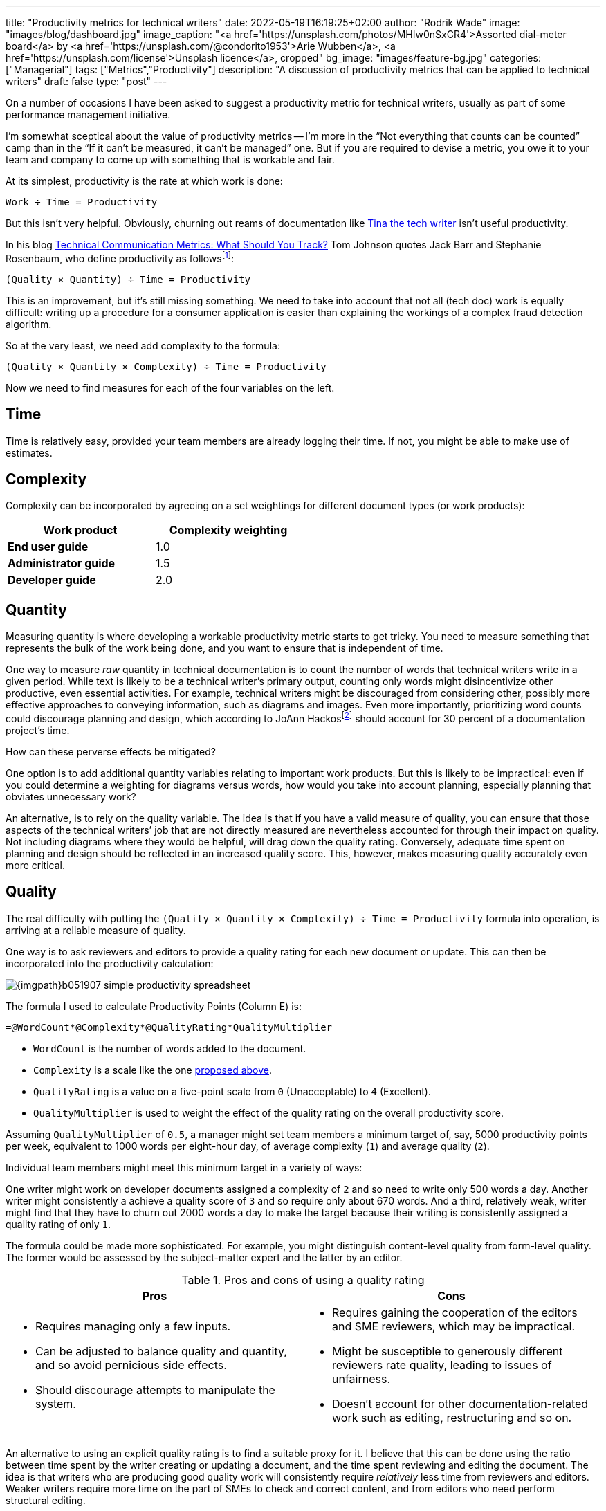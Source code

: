 ---
title: "Productivity metrics for technical writers"
date: 2022-05-19T16:19:25+02:00
author: "Rodrik Wade"
image: "images/blog/dashboard.jpg"
image_caption: "<a href='https://unsplash.com/photos/MHIw0nSxCR4'>Assorted dial-meter board</a> by <a href='https://unsplash.com/@condorito1953'>Arie Wubben</a>, <a href='https://unsplash.com/license'>Unsplash licence</a>, cropped"
bg_image: "images/feature-bg.jpg"
categories: ["Managerial"]
tags: ["Metrics","Productivity"]
description: "A discussion of productivity metrics that can be applied to technical writers"
draft: false
type: "post"
---

On a number of occasions I have been asked to suggest a productivity metric for technical writers, usually as part of some performance management initiative.

I'm somewhat sceptical about the value of productivity metrics -- I'm more in the "`Not everything that counts can be counted`" camp than in the "`If it can't be measured, it can't be managed`" one.
But if you are required to devise a metric, you owe it to your team and company to come up with something that is workable and fair.

At its simplest, productivity is the rate at which work is done:

....
Work ÷ Time = Productivity
....

But this isn't very helpful.
Obviously, churning out reams of documentation like https://dilbert.com/strip/2007-11-28[Tina the tech writer^] isn't useful productivity.

In his blog https://idratherbewriting.com/2012/03/02/technical-communication-metrics-what-should-you-track/[Technical Communication Metrics: What Should You Track?] Tom Johnson quotes Jack Barr and Stephanie Rosenbaum, who define productivity as follows{empty}footnote:[Barr, J.P. and Rosenbaum, S . (2003) _Documentation and Training Productivity Benchmarks_, Volume 50, No. 4, Nov 2003. p471.]:

....
(Quality × Quantity) ÷ Time = Productivity
....


This is an improvement, but it's still missing something.
We need to take into account that not all (tech doc) work is equally difficult:
writing up a procedure for a consumer application is easier than explaining the workings of a complex fraud detection algorithm.

So at the very least, we need add complexity to the formula:

....
(Quality × Quantity × Complexity) ÷ Time = Productivity
....

Now we need to find measures for each of the four variables on the left.

== Time

Time is relatively easy, provided your team members are already logging their time.
If not, you might be able to make use of estimates.

[#_Complexity]
== Complexity

Complexity can be incorporated by agreeing on a set weightings for different document types (or work products):

[cols="s,>",width=50%]
|===
|Work product | Complexity weighting

|End user guide
|1.0

|Administrator guide
|1.5

|Developer guide
|2.0

|===

== Quantity

Measuring quantity is where developing a workable productivity metric starts to get tricky.
You need to measure something that represents the bulk of the work being done, and you want to ensure that is independent of time.

One way to measure _raw_ quantity in technical documentation is to count the number of words that technical writers write in a given period.
While text is likely to be a technical writer's primary output, counting only words might disincentivize other productive, even essential activities.
For example, technical writers might be discouraged from considering other, possibly more effective approaches to conveying information, such as diagrams and images.
Even more importantly, prioritizing word counts could discourage planning and design, which according to JoAnn Hackos{empty}footnote:[Hackos, JoAnn T. (2007) _Information Development: Managing Your Documentation Projects, Portfolio, and People_, p334]  should account for 30 percent of a documentation project's time.

How can these perverse effects be mitigated?

One option is to add additional quantity variables relating to important work products.
But this is likely to be impractical: even if you could determine a weighting for diagrams versus words, how would you take into account planning, especially planning that obviates unnecessary work?

An alternative, is to rely on the quality variable.
The idea is that if you have a valid measure of quality, you can ensure that those aspects of the technical writers`' job that are not directly measured are nevertheless accounted for through their impact on quality.
Not including diagrams where they would be helpful, will drag down the quality rating.
Conversely, adequate time spent on planning and design should be reflected in an increased quality score.
This, however, makes measuring quality accurately even more critical.

== Quality

The real difficulty with putting the `(Quality × Quantity × Complexity) ÷ Time = Productivity` formula into operation, is arriving at a reliable measure of quality.

One way is to ask reviewers and editors to provide a quality rating for each new document or update.
This can then be incorporated into the productivity calculation:

image::{imgpath}b051907-simple-productivity-spreadsheet.png[]

The formula I used to calculate Productivity Points (Column E) is:

[source]
----
=@WordCount*@Complexity*@QualityRating*QualityMultiplier
----

* `WordCount` is the number of words added to the document.

* `Complexity` is a scale like the one <<_Complexity,proposed above>>.

* `QualityRating` is a value on a five-point scale from `0` (Unacceptable) to `4` (Excellent).

* `QualityMultiplier` is used to weight the effect of the quality rating on the overall productivity score.

Assuming `QualityMultiplier` of `0.5`, a manager might set team members a minimum target of, say, 5000 productivity points per week, equivalent to 1000 words per eight-hour day, of average complexity (`1`) and average quality (`2`).

Individual team members might meet this minimum target in a variety of ways:

One writer might work on developer documents assigned a complexity of `2` and so need to write only 500 words a day.
Another writer might consistently a achieve a quality score of `3` and so require only about 670 words.
And a third, relatively weak, writer might find that they have to churn out 2000 words a day to make the target because their writing is consistently assigned a quality rating of only `1`.

The formula could be made more sophisticated.
For example, you might distinguish content-level quality from form-level quality.
The former would be assessed by the subject-matter expert and the latter by an editor.

.Pros and cons of using a quality rating
[cols="a,a"]
|===
|Pros |Cons

|
* Requires managing only a few inputs.

* Can be adjusted to balance quality and quantity, and so avoid pernicious side effects.

* Should discourage attempts to manipulate the system.

|
* Requires gaining the cooperation of the editors and SME reviewers, which may be impractical.

* Might be susceptible to generously different reviewers rate quality, leading to issues of unfairness.

* Doesn't account for other documentation-related work such as editing, restructuring and so on.

|===

An alternative to using an explicit quality rating is to find a suitable proxy for it.
I believe that this can be done using the ratio between time spent by the writer creating or updating a document, and the time spent reviewing and editing the document.
The idea is that writers who are producing good quality work will consistently require _relatively_ less time from reviewers and editors.
Weaker writers require more time on the part of SMEs to check and correct content, and from editors who need perform structural editing.

image:{imgpath}b051907-writer-reviewer-ratio-spreadsheet.png[]

The formula for calculating Productivity Points is now:

[source,excel,subs="verbatim,quotes"]
----
=IF(#(@WordCount*@Complexity+(@WordCount*-((@ReviewerTime/@WriterTime)-BaselineRatio)\*QualityMultiplier))#<0,0,(@WordCount*@Complexity+(@WordCount*-((@ReviewerTime/@WriterTime)-BaselineRatio)*QualityMultiplier)))
----

The highlighted part is key.
The IF statement simply ensures that productivity points do not drop below zero.

* `WriterTime` is the total amount of time logged by technical writer in creating or updating the document.

* `ReviewerTime` is the total amount of time logged by reviewers and editors of the document.

* `BaselineRatio` is the ratio of reviewer time to writer time that neither increases nor decreases the product of `WordCount` × `Complexity`.

* `QualityMultiplier` is used to weight the effect of the reviewer–writer ratio on the overall productivity score.

As with previous approach, it is possible to arrive at a minimum weekly target of 5000 productivity points.
As depicted above, with the baseline ratio specified as `1/8` and the quality multiplier set to `6`, this equivalent to 1000 words of average complexity (`1`) per eight-hour day, requiring 1 hour of review time.

If a tech writer spends 8 hours writing 1000 words, but the reviewers require only 0.5 hours, then the tech writer will earn 1375 productivity points (row 2):

image:{imgpath}b051907-writer-reviewer-ratio-spreadsheet-2.png[]

The rationale is that the technical writer has produced a higher quality product requiring less remedial input.

But what happens if the technical writer takes longer on the task without a reduction in the reviewer time?
Consider a case where a technical writer takes twice as long to complete 1000 words (row 2):

image:{imgpath}b051907-writer-reviewer-ratio-spreadsheet-3.png[]

They would again earn 1375 productivity points instead of 1000, which might seem counter-intuitive.
However, notice that they are earning points at a slower rate, so that within the 40-hour week they will earn a total of only 4375 productivity points (all other tasks being equal).

The formula, too, could be made more sophisticated.
For example, you might distinguish SME reviewer time from editor time, and weight them differently.
Also, you might decide to define a minimum reviewer–writer ratio (for example, 1/14) beyond which no further benefits accrue to the writer.
This would have the effect of encouraging writers to aim for a reviewer–writer sweet spot.

.Pros and cons of using reviewer–writer ratio
[cols="a,a"]
|===
|Pros |Cons

|
* Requires very few inputs.
If writers and SMEs are already logging time, the only additional inputs are word count and complexity.

* Doesn't require gaining the cooperation of the editors and SME reviewers, which may be impractical.

* Does not require any subjective assessments by SMEs or editors, avoiding one potential source of unfairness.


|
* Provides only an indirect, and possibly unreliable, measure of quality.

* #Might not be perceived as intuitive.#

* Doesn't account for other documentation-related work such as editing, restructuring and so on.

|===
